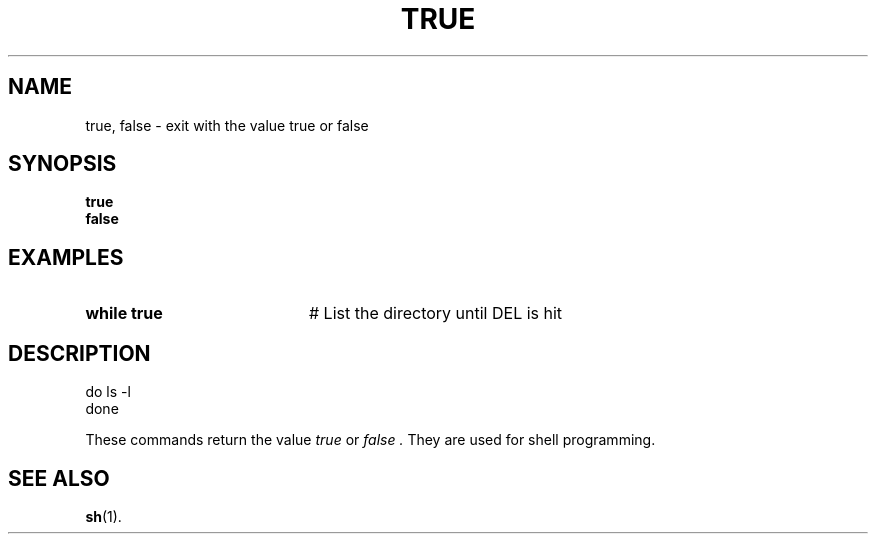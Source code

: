 .TH TRUE 1
.SH NAME
true, false \- exit with the value true or false
.SH SYNOPSIS
\fBtrue\fR
.br
\fBfalse\fR
.br
.de FL
.TP
\\fB\\$1\\fR
\\$2
..
.de EX
.TP 20
\\fB\\$1\\fR
# \\$2
..
.SH EXAMPLES
.EX "while true" "List the directory until DEL is hit"
.SH DESCRIPTION
.br
	do ls \-l
.br
	done
.PP
These commands return the value
.I true
or
.I false .
They are used for shell programming.
.SH "SEE ALSO"
.BR sh (1).
